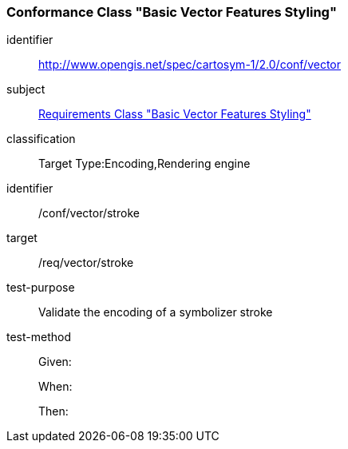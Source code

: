 === Conformance Class "Basic Vector Features Styling"

[conformance_class]
====
[%metadata]
identifier:: http://www.opengis.net/spec/cartosym-1/2.0/conf/vector
subject:: <<rc-core,Requirements Class "Basic Vector Features Styling">>
classification:: Target Type:Encoding,Rendering engine
====

[abstract_test]
====
[%metadata]
identifier:: /conf/vector/stroke
target:: /req/vector/stroke
test-purpose:: Validate the encoding of a symbolizer stroke
test-method::
+
--
Given:

When:

Then:
--
====
